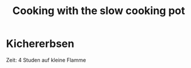 #+TITLE: Cooking with the slow cooking pot

* Kichererbsen

  Zeit: 4 Studen auf kleine Flamme

  
 
  
